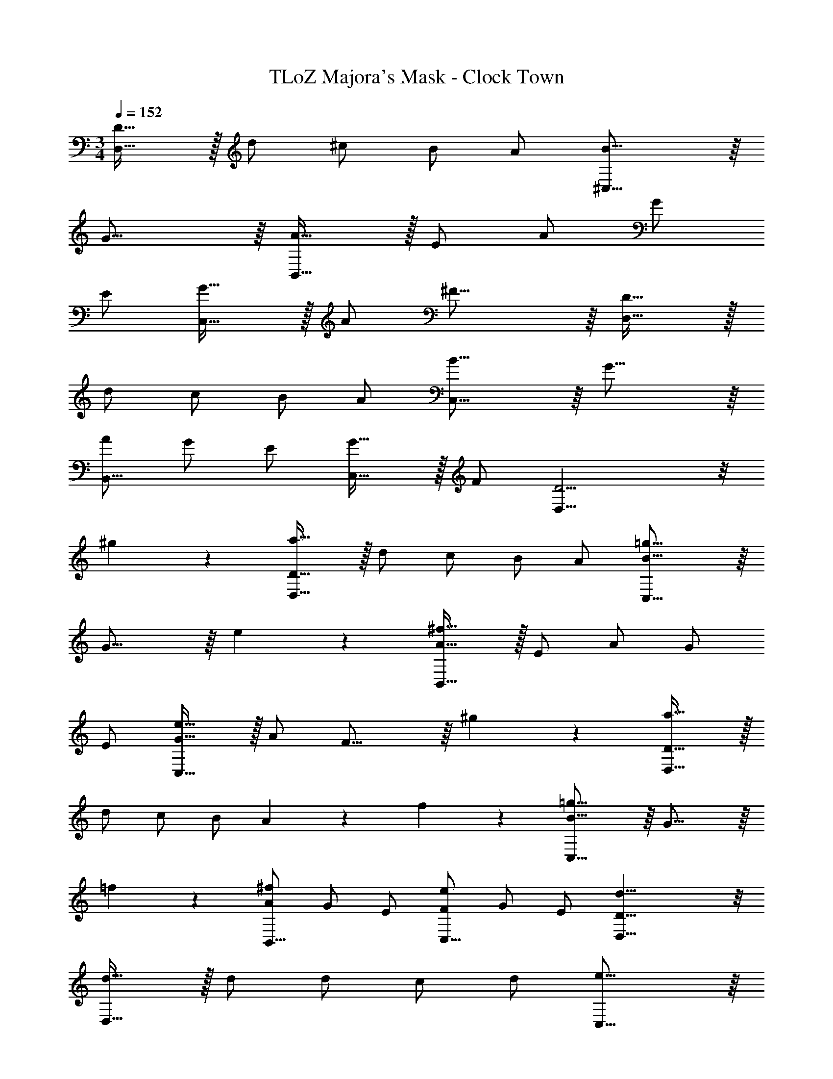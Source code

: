 X: 1
T: TLoZ Majora's Mask - Clock Town
Z: ABC Generated by Starbound Composer
L: 1/4
M: 3/4
Q: 1/4=152
K: C
[D31/32D,23/8] z/32 d/2 ^c/2 B/2 A/2 [B23/16^C,23/8] z/16 
G23/16 z/16 [A31/32B,,23/8] z/32 E/2 A/2 G/2 
E/2 [G31/32C,23/8] z/32 A/2 ^F23/16 z/16 [D31/32D,23/8] z/32 
d/2 c/2 B/2 A/2 [B23/16C,23/8] z/16 G23/16 z/16 
[A/2B,,23/16] G/2 E/2 [G31/32C,23/16] z/32 F/2 [D11/4D,23/8] z/8 
^g/9 z/72 [D31/32a69/32D,23/8] z/32 d/2 c/2 B/2 A/2 [B23/16=g21/8C,23/8] z/16 
G21/16 z/16 e/9 z/72 [A31/32^f69/32B,,23/8] z/32 E/2 A/2 G/2 
E/2 [G31/32e69/32C,23/8] z/32 A/2 F21/16 z/16 ^g/9 z/72 [D31/32a69/32D,23/8] z/32 
d/2 c/2 B/2 A5/14 z/56 f/9 z/72 [B23/16=g21/8C,23/8] z/16 G21/16 z/16 
=f/9 z/72 [A/2B,,23/16^f47/28] G/2 E/2 [F/2C,23/16e47/28] G/2 E/2 [D23/8d23/8D,23/8] z/8 
[d31/32D,23/8] z/32 d/2 d/2 c/2 d/2 [e23/16C,23/8] z/16 
A23/16 z/16 [g/2B,,23/8] f/2 g/2 f31/32 z/32 
d/2 [e23/16C,23/8] z/16 A23/16 z/16 [d31/32D,23/8] z/32 
d/2 d/2 c/2 d/2 [e31/32C,23/8] z/32 c/2 A23/16 z/16 
[g/2B,,23/16] f/2 g/2 [f31/32C,23/16] z/32 c/2 [d31/32D,23/8] z/32 
c/2 d23/16 z/16 [d31/32D,23/8] z/32 d/2 d/2 
c/2 d/2 [e23/16C,23/8] z/16 A23/16 z/16 
[g/2B,,23/8] f/2 g/2 f31/32 z/32 d/2 [d2/9C,23/8] z/36 e23/32 z/32 
c/2 A23/16 z/16 [d31/32D,23/8] z/32 d/2 d/2 
c/2 d/2 [e23/16C,23/8] z/16 A23/16 z/16 
[g/2B,,23/16] f/2 g/2 [f31/32C,23/16] z/32 c/2 [d23/8D,23/8] z/8 
[G23/8B23/8B,23/8] z/8 [F31/32A31/32A,31/32] z65/32 
[E23/8G23/8G,23/8] z/8 [F31/32^F,31/32D31/32] z25/32 
Q: 1/4=151
z/4 
Q: 1/4=150
z/4 
Q: 1/4=149
z/4 
Q: 1/4=148
z/4 
Q: 1/4=147
z/4 [z/4G23/8B23/8B,23/8] 
Q: 1/4=152
z11/4 
[F31/32A31/32A,31/32] z17/32 [E31/32G31/32G,31/32] z17/32 [D23/8F23/8F,23/8] z/8 
[^C31/32E31/32E,31/32] z25/32 
Q: 1/4=151
z/2 
Q: 1/4=150
z/2 
Q: 1/4=149
z/4 
Q: 1/4=152
[G23/8B23/8B,23/8] z/8 
[F31/32A31/32A,31/32] z65/32 [d23/8B23/8D23/8] z/8 
[A31/32c31/32C31/32] z65/32 [c23/8A23/8C23/8C23/8] z/8 
[=c23/8^G23/8=C23/8] z/8 [B31/32=G31/32B,23/8] z/32 
A/2 a/2 z/2 A/2 a23/8 
